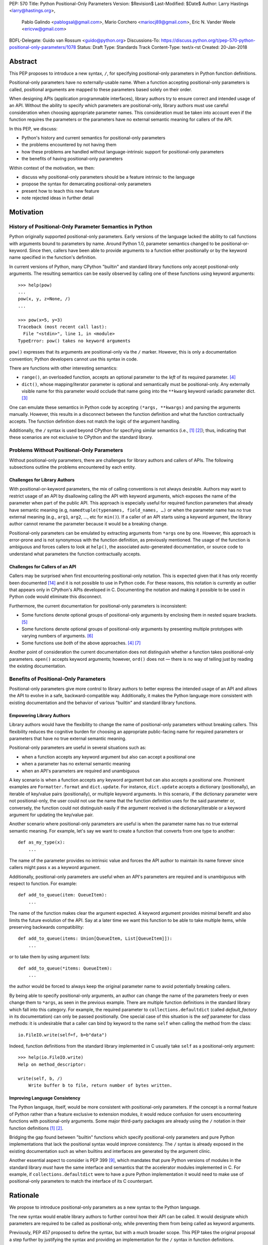 PEP: 570
Title: Python Positional-Only Parameters
Version: $Revision$
Last-Modified: $Date$
Author: Larry Hastings <larry@hastings.org>,
        Pablo Galindo <pablogsal@gmail.com>,
        Mario Corchero <mariocj89@gmail.com>,
        Eric N. Vander Weele <ericvw@gmail.com>
BDFL-Delegate: Guido van Rossum <guido@python.org>
Discussions-To: https://discuss.python.org/t/pep-570-python-positional-only-parameters/1078
Status: Draft
Type: Standards Track
Content-Type: text/x-rst
Created: 20-Jan-2018


========
Abstract
========

This PEP proposes to introduce a new syntax, ``/``, for specifying
positional-only parameters in Python function definitions.

Positional-only parameters have no externally-usable name. When a function
accepting positional-only parameters is called, positional arguments are mapped
to these parameters based solely on their order.

When designing APIs (application programmable interfaces), library
authors try to ensure correct and intended usage of an API. Without the ability to
specify which parameters are positional-only, library authors must use careful consideration
when choosing appropriate parameter names. This consideration must be taken
into account even if the function requires the parameters or the parameters
have no external semantic meaning for callers of the API.

In this PEP, we discuss:

* Python's history and current semantics for positional-only parameters
* the problems encountered by not having them
* how these problems are handled without language-intrinsic support for
  positional-only parameters
* the benefits of having positional-only parameters

Within context of the motivation, we then:

* discuss why positional-only parameters should be a feature intrinsic to the
  language
* propose the syntax for demarcating positional-only parameters
* present how to teach this new feature
* note rejected ideas in further detail

==========
Motivation
==========

--------------------------------------------------------
History of Positional-Only Parameter Semantics in Python
--------------------------------------------------------

Python originally supported positional-only parameters. Early versions of the
language lacked the ability to call functions with arguments bound to parameters
by name. Around Python 1.0, parameter semantics changed to be
positional-or-keyword.  Since then, callers have been able to provide arguments
to a function either positionally or by the keyword name specified in the
function's definition.

In current versions of Python, many CPython "builtin" and standard library
functions only accept positional-only arguments. The resulting semantics can be
easily observed by calling one of these functions using keyword arguments::

    >>> help(pow)
    ...
    pow(x, y, z=None, /)
    ...

    >>> pow(x=5, y=3)
    Traceback (most recent call last):
      File "<stdin>", line 1, in <module>
    TypeError: pow() takes no keyword arguments

``pow()`` expresses that its arguments are positional-only via the
``/`` marker. However, this is only a documentation convention; Python
developers cannot use this syntax in code.

There are functions with other interesting semantics:

* ``range()``, an overloaded function, accepts an optional parameter to the
  *left* of its required parameter. [#RANGE]_

* ``dict()``, whose mapping/iterator parameter is optional and semantically
  must be positional-only. Any externally visible name for this parameter
  would occlude that name going into the ``**kwarg`` keyword variadic parameter
  dict. [#DICT]_

One can emulate these semantics in Python code by accepting
``(*args, **kwargs)`` and parsing the arguments manually. However, this results
in a disconnect between the function definition and what the function
contractually accepts. The function definition does not match the logic of the
argument handling.

Additionally, the ``/`` syntax is used beyond CPython for specifying similar
semantics (i.e., [#numpy-ufuncs]_ [#scipy-gammaln]_); thus, indicating that
these scenarios are not exclusive to CPython and the standard library.

-------------------------------------------
Problems Without Positional-Only Parameters
-------------------------------------------

Without positional-only parameters, there are challenges for library authors
and callers of APIs. The following subsections outline the problems
encountered by each entity.

^^^^^^^^^^^^^^^^^^^^^^^^^^^^^^
Challenges for Library Authors
^^^^^^^^^^^^^^^^^^^^^^^^^^^^^^

With positional-or-keyword parameters, the mix of calling conventions is not
always desirable. Authors may want to restrict usage of an API by disallowing
calling the API with keyword arguments, which exposes the name of the parameter when
part of the public API. This approach is especially useful for required function
parameters that already have semantic meaning (e.g,
``namedtuple(typenames, field_names, …)`` or when the parameter name has no
true external meaning (e.g., ``arg1``, ``arg2``, …, etc for ``min()``). If a
caller of an API starts using a keyword argument, the library author cannot rename
the parameter because it would be a breaking change.

Positional-only parameters can be emulated by extracting arguments from
``*args`` one by one. However, this approach is error-prone and is not
synonymous with the function definition, as previously mentioned. The usage of
the function is ambiguous and forces callers to look at ``help()``, the
associated auto-generated documentation, or source code to understand what
parameters the function contractually accepts.

^^^^^^^^^^^^^^^^^^^^^^^^^^^^^^^^
Challenges for Callers of an API
^^^^^^^^^^^^^^^^^^^^^^^^^^^^^^^^

Callers may be surprised when first encountering positional-only notation. This
is expected given that it has only recently been documented
[#document-positional-only]_ and it is not possible to use in Python code. For
these reasons, this notation is currently an outlier that appears only in
CPython's APIs developed in C. Documenting the notation and making it possible
to be used in Python code would eliminate this disconnect.

Furthermore, the current documentation for positional-only parameters is inconsistent:

* Some functions denote optional groups of positional-only arguments by
  enclosing them in nested square brackets. [#BORDER]_

* Some functions denote optional groups of positional-only arguments by
  presenting multiple prototypes with varying numbers of arguments.
  [#SENDFILE]_

* Some functions use *both* of the above approaches. [#RANGE]_ [#ADDCH]_

Another point of consideration the current documentation does not distinguish
whether a function takes positional-only parameters. ``open()`` accepts keyword
arguments; however, ``ord()`` does not — there is no way of telling just by
reading the existing documentation.

--------------------------------------
Benefits of Positional-Only Parameters
--------------------------------------

Positional-only parameters give more control to library authors to better
express the intended usage of an API and allows the API to evolve in a safe,
backward-compatible way. Additionally, it makes the Python language more
consistent with existing documentation and the behavior of various
"builtin" and standard library functions.

^^^^^^^^^^^^^^^^^^^^^^^^^^
Empowering Library Authors
^^^^^^^^^^^^^^^^^^^^^^^^^^

Library authors would have the flexibility to change the name of
positional-only parameters without breaking callers. This flexibility reduces the
cognitive burden for choosing an appropriate public-facing name for required
parameters or parameters that have no true external semantic meaning.

Positional-only parameters are useful in several situations such as:

* when a function accepts any keyword argument but also can accept a positional one
* when a parameter has no external semantic meaning
* when an API's parameters are required and unambiguous

A key
scenario is when a function accepts any keyword argument but can also accepts a
positional one. Prominent examples are ``Formatter.format`` and
``dict.update``. For instance, ``dict.update`` accepts a dictionary
(positionally), an iterable of key/value pairs (positionally), or multiple
keyword arguments. In this scenario, if the dictionary parameter were not
positional-only, the user could not use the name that the function definition
uses for the said parameter or, conversely, the function could not distinguish
easily if the argument received is the dictionary/iterable or a keyword
argument for updating the key/value pair.

Another scenario where positional-only parameters are useful is when the
parameter name has no true external semantic meaning. For example, let's say
we want to create a function that converts from one type to another::

    def as_my_type(x):
        ...

The name of the parameter provides no intrinsic value and forces the API author
to maintain its name forever since callers might pass ``x`` as a keyword
argument.

Additionally, positional-only parameters are useful when an API's parameters
are required and is unambiguous with respect to function. For example::

    def add_to_queue(item: QueueItem):
        ...

The name of the function makes clear the argument expected. A keyword
argument provides minimal benefit and also limits the future evolution of the
API. Say at a later time we want this function to be able to take multiple
items, while preserving backwards compatibility::

    def add_to_queue(items: Union[QueueItem, List[QueueItem]]):
        ...

or to take them by using argument lists::

    def add_to_queue(*items: QueueItem):
        ...

the author would be forced to always keep the original parameter name to avoid
potentially breaking callers.

By being able to specify positional-only arguments, an author can change the
name of the parameters freely or even change them to ``*args``, as seen in the
previous example. There are multiple function definitions in the standard
library which fall into this category. For example, the required parameter to
``collections.defaultdict`` (called *default_factory* in its documentation) can
only be passed positionally. One special case of this situation is the *self*
parameter for class methods: it is undesirable that a caller can bind by
keyword to the name ``self`` when calling the method from the class::

    io.FileIO.write(self=f, b=b"data")

Indeed, function definitions from the standard library implemented in C usually
take ``self`` as a positional-only argument::

    >>> help(io.FileIO.write)
    Help on method_descriptor:

    write(self, b, /)
        Write buffer b to file, return number of bytes written.

^^^^^^^^^^^^^^^^^^^^^^^^^^^^^^^
Improving Language Consistency
^^^^^^^^^^^^^^^^^^^^^^^^^^^^^^^

The Python language, itself, would be more consistent with positional-only
parameters. If the concept is a normal feature of Python rather than a feature
exclusive to extension modules, it would reduce confusion for users
encountering functions with positional-only arguments. Some major
third-party packages are already using the ``/`` notation in their function
definitions [#numpy-ufuncs]_ [#scipy-gammaln]_.

Bridging the gap found between "builtin" functions which
specify positional-only parameters and pure Python implementations that lack
the positional syntax would improve consistency. The ``/`` syntax is already exposed
in the existing documentation such as when builtins and interfaces are generated
by the argument clinic.

Another essential aspect to consider is PEP 399 [#PEP399]_, which mandates that
pure Python versions of modules in the standard library *must* have the same
interface and semantics that the accelerator modules implemented in C. For
example, if ``collections.defaultdict`` were to have a pure Python
implementation it would need to make use of positional-only parameters to match
the interface of its C counterpart.

=========
Rationale
=========

We propose to introduce positional-only parameters as a new syntax to the
Python language.

The new syntax would enable library authors to further control how their API
can be called. It would designate which parameters are required to be called as
positional-only, while preventing them from being called as keyword arguments.

Previously, PEP 457 proposed to define the syntax, but with a much broader
scope. This PEP takes the original proposal a step further by justifying
the syntax and providing an implementation for the ``/`` syntax in function
definitions.

-----------
Performance
-----------

In addition to the aforementioned benefits, the parsing and handling of
positional-only arguments is faster. This performance benefit can be
demonstrated in this thread about converting keyword arguments to positional:
[#thread-keyword-to-positional]_. Due to this speedup, there has been a recent
trend towards moving builtins away from keyword arguments: recently,
backwards-incompatible changes were made to disallow keyword arguments to
``bool``, ``float``, ``list``, ``int``, ``tuple``.

---------------
Maintainability
---------------

Providing a way to specify positional-only parameters in Python would make it
easier to maintain pure Python implementations of C modules. Additionally,
library authors defining functions would have the choice for choosing
positional-only parameters if they determine that passing a keyword argument
provides no additional clarity.

This is a well discussed, recurring topic on the Python mailing lists:

* September 2018: `Anders Hovmöller: [Python-ideas] Positional-only
  parameters
  <https://mail.python.org/pipermail/python-ideas/2018-September/053233.html>`_
* February 2017: `Victor Stinner: [Python-ideas] Positional-only
  parameters
  <https://mail.python.org/pipermail/python-ideas/2017-February/044879.html>`_,
  `discussion continued in March
  <https://mail.python.org/pipermail/python-ideas/2017-March/044956.html>`_
* February 2017: [#python-ideas-decorator-based]_
* March 2012: [#GUIDO]_
* May 2007: `George Sakkis: [Python-ideas] Positional only arguments
  <https://mail.python.org/pipermail/python-ideas/2007-May/000704.html>`_
* May 2006: `Benji York: [Python-Dev] Positional-only Arguments
  <https://mail.python.org/pipermail/python-dev/2006-May/064790.html>`_

----------------
Logical ordering
----------------

Positional-only parameters also have the (minor) benefit of enforcing some
logical order when calling interfaces that make use of them. For example, the
``range`` function takes all its parameters positionally and disallows forms
like::

    range(stop=5, start=0, step=2)
    range(stop=5, step=2, start=0)
    range(step=2, start=0, stop=5)
    range(step=2, stop=5, start=0)

at the price of disallowing the use of keyword arguments for the (unique)
intended order::

    range(start=0, stop=5, step=2)

-------------------------------------------
Compatibility for Pure Python and C modules
-------------------------------------------

Another critical motivation for positional-only parameters is PEP 399
[#PEP399]_: Pure Python/C Accelerator Module Compatibility Requirements. This
PEP states that:

    This PEP requires that in these instances that the C code must pass the
    test suite used for the pure Python code to act as much as a drop-in
    replacement as reasonably possible

If the C code is implemented using the existing capabilities
to implement positional-only parameters using the argument clinic, and related
machinery, it is not possible for the pure Python counterpart to match the
provided interface and requirements. This creates a disparity between the
interfaces of some functions and classes in the CPython standard library and
other Python implementations. For example::

    $ python3 # CPython 3.7.2
    >>> import binascii; binascii.crc32(data=b'data')
    TypeError: crc32() takes no keyword arguments

    $ pypy3 # PyPy 6.0.0
    >>>> import binascii; binascii.crc32(data=b'data')
    2918445923

Other Python implementations can reproduce the CPython APIs manually, but this
goes against the spirit of PEP 399 [#PEP399]_ to avoid duplication of effort by
mandating that all modules added to Python's standard library **must** have a
pure Python implementation with the same interface and semantics.

-------------------------
Consistency in Subclasses
-------------------------

Another scenario where positional-only parameters provide benefit occurs when a
subclass overrides a method of the base class and changes the name of arguments
that are intended to be positional::

    class Base:
        def meth(self, arg: int) -> str:
            ...

    class Sub(Base):
        def meth(self, other_arg: int) -> str:
            ...

    def func(x: Base):
        x.meth(arg=12)

    func(Sub())  # Runtime error

This situation could be considered a Liskov violation — the subclass cannot be
used in a context when an instance of the base class is expected. Renaming
arguments when overloading methods can happen when the subclass has reasons to
use a different choice for the parameter name that is more appropriate for the
specific domain of the subclass (e.g., when subclassing ``Mapping`` to
implement a DNS lookup cache, the derived class may not want to use the generic
argument names ‘key’ and ‘value’ but rather ‘host’ and ‘address’). Having this
function definition with positional-only parameters can avoid this problem
because users will not be able to call the interface using keyword arguments.
In general, designing for subclassing usually involves anticipating code that
hasn't been written yet and over which the author has no control. Having
measures that can facilitate the evolution of interfaces in a
backwards-compatible would be useful for library authors.

-------------
Optimizations
-------------

A final argument in favor of positional-only parameters is that they allow some
new optimizations like the ones already present in the argument clinic due to
the fact that parameters are expected to be passed in strict order. For example, CPython's
internal *METH_FASTCALL* calling convention has been recently specialized for
functions with positional-only parameters to eliminate the cost for handling
empty keywords. Similar performance improvements can be applied when creating
the evaluation frame of Python functions thanks to positional-only parameters.

=============
Specification
=============

--------------------
Syntax and Semantics
--------------------

From the "ten-thousand foot view", eliding ``*args`` and ``**kwargs`` for
illustration, the grammar for a function definition would look like::

    def name(positional_or_keyword_parameters, *, keyword_only_parameters):

Building on that example, the new syntax for function definitions would look
like::

    def name(positional_only_parameters, /, positional_or_keyword_parameters,
             *, keyword_only_parameters):

The following would apply:

* All parameters left of the ``/`` are demarcated as positional-only.
* If ``/`` is not specified in the function definition, that function does not
  accept any positional-only arguments.
* The logic around optional values for positional-only arguments remains the
  same as for positional-or-keyword arguments.
* Once a positional-only parameter is specified with a default, the
  following positional-only and positional-or-keyword arguments need to have
  defaults as well.
* Positional-only parameters which do not have default
  values are *required* positional-only parameters.

Therefore the following are valid signatures::

    def name(p1, p2, /, p_or_kw, *, kw):
    def name(p1, p2=None, /, p_or_kw=None, *, kw):
    def name(p1, p2=None, /, *, kw):
    def name(p1, p2=None, /):
    def name(p1, p2, /, p_or_kw):
    def name(p1, p2, /):

As today, the following are valid signatures::

    def name(p_or_kw, *, kw):
    def name(*, kw):

While the following are invalid::

    def name(p1, p2=None, /, p_or_kw, *, kw):
    def name(p1=None, p2, /, p_or_kw=None, *, kw):
    def name(p1=None, p2, /):

--------------------------
Full grammar specification
--------------------------

A draft of the proposed grammar specification is::

    new_typedargslist:
      tfpdef ['=' test] (',' tfpdef ['=' test])* ',' '/' [',' [typedargslist]] | typedargslist

    new_varargslist:
      vfpdef ['=' test] (',' vfpdef ['=' test])* ',' '/' [',' [varargslist]] | varargslist

It would be added to the actual ``typedargslist`` and ``varargslist``, but for
more relaxed discussion it is presented as ``new_typedargslist`` and
``new_varargslist``. Note that using a construction with two new rules
(``new_typedargslist`` and ``new_varargslist``) is not possible with the current
parser as a rule is not LL(1). This is the reason the rule needs to be
included in the existing ``typedargslist`` and ``varargslist`` (in the same way
keyword-only arguments were introduced).

--------------------------------
Origin of the "/" as a separator
--------------------------------

Using the "/" as a separator was initially proposed by Guido van Rossum
in 2012 [#GUIDO]_ :

    Alternative proposal: how about using '/' ? It's kind of the opposite
    of '*' which means "keyword argument", and '/' is not a new character.

=================
How to teach this
=================

Introducing a dedicated syntax to mark positional-only parameters is closely
analogous to existing keyword-only arguments. Teaching these concepts together
may *simplify* how to teach the possible function definitions a user may encounter or
design.

This PEP recommends adding a new subsection to the Python documentation, in the
section `"More on Defining Functions"`_, where the rest of the argument types
are discussed. The following paragraphs serve as a draft for these additions.
They will introduce the notation for both positional-only and
keyword-only parameters. It does not intend to be exhaustive, nor should it be
considered the final version to be incorporated into the documentation.


.. _"More on Defining Functions": https://docs.python.org/3.7/tutorial/controlflow.html#more-on-defining-functions

-------------------------------------------------------------------------------

By default, arguments may be passed to a Python function either by position
or explicitly by keyword. For readability and performance, it makes sense to
restrict the way arguments can be passed so that a developer need only look
at the function definition to determine if items are passed by position, by
position or keyword, or by keyword.

A function definition may look like::

   def f(pos1, pos2, /, pos_or_kwd, *, kwd1, kwd2):
         -----------    ----------     ----------
           |             |                  |
           |        Positional or keyword   |
           |                                - Keyword only
            -- Positional only

where ``/`` and ``*`` are optional. If used, these symbols indicate the kind of
parameter by how the arguments may be passed to the function:
positional-only, positional-or-keyword, and keyword-only. Keyword parameters
are also referred to as named parameters.

-------------------------------
Positional-or-Keyword Arguments
-------------------------------

If ``/`` and ``*`` are not present in the function definition, arguments may
be passed to a function by position or by keyword.

--------------------------
Positional-only Parameters
--------------------------

Looking at this in a bit more detail, it is possible to mark certain parameters
as *positional-only*. If *positional-only*, the parameters' order matters, and
the parameters cannot be passed by keyword. By placing a ``/`` (forward-slash) in
the arguments list after the last positional-only parameter, a developer is
logically separating positional-only parameters from the rest of the parameters.

Parameters following the ``/`` may be *positional-or-keyword* or *keyword-only*.

----------------------
Keyword-only Arguments
----------------------

To mark parameters as *keyword-only*, indicating the parameters must be passed
by keyword argument, place an ``*`` in the arguments list just before the first
*keyword-only* parameter.

-----------------
Function Examples
-----------------

Consider the following example function definitions paying close attention to the
markers ``/`` and ``*``::

   >>> def standard_arg(arg):
   ...     print(arg)
   ...
   >>> def pos_only_arg(arg, /):
   ...     print(arg)
   ...
   >>> def kwd_only_arg(*, arg):
   ...     print(arg)
   ...
   >>> def combined_example(pos_only, /, standard, *, kwd_only):
   ...     print(pos_only, standard, kwd_only)


The first function definition ``standard_arg``, the most familiar form,
places no restrictions on the calling convention and arguments may be
passed by position or keyword::

   >>> standard_arg(2)
   2

   >>> standard_arg(arg=2)
   2

The second function ``pos_only_arg` is restricted to only use positional
arguments as there is a ``/`` in the function definition::

   >>> pos_only_arg(1)
   1

   >>> pos_only_arg(arg=1)
   Traceback (most recent call last):
     File "<stdin>", line 1, in <module>
   TypeError: pos_only_arg() got an unexpected keyword argument 'arg'

The third function ``kwd_only_args`` only allows keyword arguments as indicated
by a ``*`` in the function definition::

   >>> kwd_only_arg(3)
   Traceback (most recent call last):
     File "<stdin>", line 1, in <module>
   TypeError: kwd_only_arg() takes 0 positional arguments but 1 was given

   >>> kwd_only_arg(arg=3)
   3

And the last uses all three calling conventions in the same function
definition::

   >>> combined_example(1, 2, 3)
   Traceback (most recent call last):
     File "<stdin>", line 1, in <module>
   TypeError: combined_example() takes 2 positional arguments but 3 were given

   >>> combined_example(1, 2, kwd_only=3)
   1 2 3

   >>> combined_example(1, standard=2, kwd_only=3)
   1 2 3

   >>> combined_example(pos_only=1, standard=2, kwd_only=3)
   Traceback (most recent call last):
     File "<stdin>", line 1, in <module>
   TypeError: combined_example() got an unexpected keyword argument 'pos_only'

-----
Recap
-----

The use case will determine which parameters to use in the function definition::

   def f(pos1, pos2, /, pos_or_kwd, *, kwd1, kwd2):

As guidance:

* Use positional-only if names do not matter or have no meaning, and there are
  only a few arguments which will always be passed in the same order.
* Use keyword-only when names have meaning and the function definition is
  more understandable by being explicit with names.
* Consider positional-only if performance is critical and would be optimized.

========================
Reference Implementation
========================

An initial implementation that passes the CPython test suite is available for
evaluation [#posonly-impl]_.

The benefits of this implementations are speed of handling positional-only
parameters, consistency with the implementation of keyword-only parameters (PEP
3102), and a simpler implementation of all the tools and modules that would be
impacted by this change.

==============
Rejected Ideas
==============

----------
Do Nothing
----------

Always an option — the status quo. While this was considered, the
aforementioned benefits are worth the addition to the language.

----------
Decorators
----------

It has been suggested on python-ideas [#python-ideas-decorator-based]_ to
provide a decorator written in Python for this feature.

This approach has the benefit of not polluting function definition with
additional syntax. However, we have decided to reject this idea because:

* It introduces an asymmetry with how parameter behavior is declared.

* It makes it difficult for static analyzers and type checkers to
  safely identify positional-only parameters.  They would need to query the AST
  for the list of decorators and identify the correct one by name or with extra
  heuristics, while keyword-only parameters are exposed
  directly in the AST.  In order for tools to correctly identify
  positional-only parameters, they would need to execute the module to access
  any metadata the decorator is setting.

* Any error with the declaration will be reported only at runtime.

* It may be more difficult to identify positional-only parameters in long
  function definitions, as it forces the user to count them to know which is
  the last one that is impacted by the decorator.

* The ``/`` syntax has already been introduced for C functions. This
  inconsistency will make it more challenging to implement any tools and
  modules that deal with this syntax — including but not limited to, the
  argument clinic, the inspect module and the ``ast`` module.

* The decorator implementation would likely impose a runtime performance cost,
  particularly when compared to adding support directly to the interpreter.


-------------------
Per-argument marker
-------------------

A per-argument marker is another language-intrinsic option. The approach adds
a token to each of the parameters to indicate they are positional-only and
requires those parameters to be placed together. Example::

  def (.arg1, .arg2, arg3):

Note the dot (i.e., ``.``) on ``.arg1`` and ``.arg2``. While this approach
may be easier to read, it has been rejected because ``/`` as an explicit marker
is congruent with ``*`` for keyword-only arguments and is less error-prone.

It should be noted that some libraries already use leading underscore
[#leading-underscore]_ to conventionally indicate parameters as positional-only.

-----------------------------------
Using "__" as a per-argument marker
-----------------------------------

Some libraries and applications (like ``mypy`` or ``jinja``) use names
prepended with a double underscore (i.e., ``__``) as a convention to indicate
positional-only parameters. We have rejected the idea of introducing ``__`` as
a new syntax because:

* It is a backwards-incompatible change.

* It is not symmetric with how the keyword-only parameters are currently
  declared.

* Querying the AST for positional-only parameters would require checking the
  normal arguments and inspecting their names, whereas keyword-only parameters
  have a property associated with them (``FunctionDef.args.kwonlyargs``).

* Every parameter would need to be inspected to know when positional-only
  arguments end.

* The marker is more verbose, forcing marking every positional-only parameter.

* It clashes with other uses of the double underscore prefix like invoking name
  mangling in classes.


-------------------------------------------------
Group positional-only parameters with parenthesis
-------------------------------------------------

Tuple parameter unpacking is a Python 2 feature which allows the use of a tuple
as a parameter in a function definition. It allows a sequence argument to be
unpacked automatically. An example is::

    def fxn(a, (b, c), d):
        pass

Tuple argument unpacking was removed in Python 3 (PEP 3113). There has been a
proposition to reuse this syntax to implement positional-only parameters. We
have rejected this syntax for indicating positional only parameters for several
reasons:

* The syntax is asymmetric with respect to how keyword-only parameters are
  declared.

* Python 2 uses this syntax which could raise confusion regarding the behavior
  of this syntax. This would be surprising to users porting Python 2 codebases
  that were using this feature.

* This syntax is very similar to tuple literals. This can raise additional
  confusion because it can be confused with a tuple declaration.

------------------------
After separator proposal
------------------------

Demarcating positional-parameters after the ``/`` was another consideration.
However, we were unable to find an approach which would modify the arguments
after the marker. Otherwise, would force the parameters before the marker to
be positional-only as well. For example::

  def (x, y, /, z):

If we define that ``/`` demarcates ``z`` as positional-only, it would not be
possible to specify ``x`` and ``y`` as keyword arguments. Finding a way to
work around this limitation would add confusion given that at the moment
keyword arguments cannot be followed by positional arguments. Therefore, ``/``
will make both the preceding and following parameters positional-only.

======
Thanks
======

Credit for some of the content of this PEP is contained in Larry Hastings’s
PEP 457.

Credit for the use of '/' as the separator between positional-only and
positional-or-keyword parameters go to Guido van Rossum, in a proposal from
2012. [#GUIDO]_

Credit for discussion about the simplification of the grammar goes to
Braulio Valdivieso.


.. [#numpy-ufuncs]
   https://docs.scipy.org/doc/numpy/reference/ufuncs.html#available-ufuncs

.. [#scipy-gammaln]
   https://docs.scipy.org/doc/scipy/reference/generated/scipy.special.gammaln.html

.. [#DICT]
    http://docs.python.org/3/library/stdtypes.html#dict

.. [#RANGE]
    http://docs.python.org/3/library/functions.html#func-range

.. [#BORDER]
    http://docs.python.org/3/library/curses.html#curses.window.border

.. [#SENDFILE]
    http://docs.python.org/3/library/os.html#os.sendfile

.. [#ADDCH]
    http://docs.python.org/3/library/curses.html#curses.window.addch

.. [#GUIDO]
   Guido van Rossum, posting to python-ideas, March 2012:
   https://mail.python.org/pipermail/python-ideas/2012-March/014364.html
   and
   https://mail.python.org/pipermail/python-ideas/2012-March/014378.html
   and
   https://mail.python.org/pipermail/python-ideas/2012-March/014417.html

.. [#PEP399]
   https://www.python.org/dev/peps/pep-0399/

.. [#python-ideas-decorator-based]
   https://mail.python.org/pipermail/python-ideas/2017-February/044888.html

.. [#posonly-impl]
   https://github.com/pablogsal/cpython_positional_only

.. [#thread-keyword-to-positional]
   https://mail.python.org/pipermail/python-ideas/2016-January/037874.html

.. [#leading-underscore]
   https://mail.python.org/pipermail/python-ideas/2018-September/053319.html

.. [#document-positional-only]
   https://bugs.python.org/issue21314

=========
Copyright
=========

This document has been placed in the public domain.
